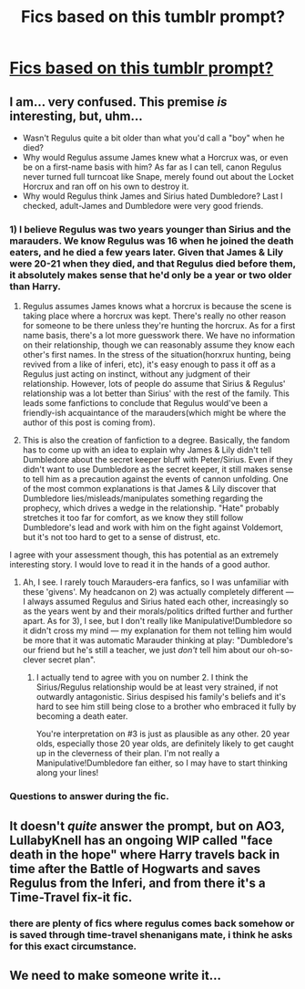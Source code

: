 #+TITLE: Fics based on this tumblr prompt?

* [[https://i.redd.it/5imrqmn3kmgz.jpg][Fics based on this tumblr prompt?]]
:PROPERTIES:
:Author: Mysana
:Score: 68
:DateUnix: 1503118026.0
:DateShort: 2017-Aug-19
:FlairText: Request
:END:

** I am... very confused. This premise /is/ interesting, but, uhm...

- Wasn't Regulus quite a bit older than what you'd call a "boy" when he died?
- Why would Regulus assume James knew what a Horcrux was, or even be on a first-name basis with him? As far as I can tell, canon Regulus never turned full turncoat like Snape, merely found out about the Locket Horcrux and ran off on his own to destroy it.
- Why would Regulus think James and Sirius hated Dumbledore? Last I checked, adult-James and Dumbledore were very good friends.
:PROPERTIES:
:Author: Achille-Talon
:Score: 38
:DateUnix: 1503163615.0
:DateShort: 2017-Aug-19
:END:

*** 1) I believe Regulus was two years younger than Sirius and the marauders. We know Regulus was 16 when he joined the death eaters, and he died a few years later. Given that James & Lily were 20-21 when they died, and that Regulus died before them, it absolutely makes sense that he'd only be a year or two older than Harry.

2) Regulus assumes James knows what a horcrux is because the scene is taking place where a horcrux was kept. There's really no other reason for someone to be there unless they're hunting the horcrux. As for a first name basis, there's a lot more guesswork there. We have no information on their relationship, though we can reasonably assume they know each other's first names. In the stress of the situation(horxrux hunting, being revived from a like of inferi, etc), it's easy enough to pass it off as a Regulus just acting on instinct, without any judgment of their relationship. However, lots of people do assume that Sirius & Regulus' relationship was a lot better than Sirius' with the rest of the family. This leads some fanfictions to conclude that Regulus would've been a friendly-ish acquaintance of the marauders(which might be where the author of this post is coming from).

3) This is also the creation of fanfiction to a degree. Basically, the fandom has to come up with an idea to explain why James & Lily didn't tell Dumbledore about the secret keeper bluff with Peter/Sirius. Even if they didn't want to use Dumbledore as the secret keeper, it still makes sense to tell him as a precaution against the events of cannon unfolding. One of the most common explanations is that James & Lily discover that Dumbledore lies/misleads/manipulates something regarding the prophecy, which drives a wedge in the relationship. "Hate" probably stretches it too far for comfort, as we know they still follow Dumbledore's lead and work with him on the fight against Voldemort, but it's not too hard to get to a sense of distrust, etc.

I agree with your assessment though, this has potential as an extremely interesting story. I would love to read it in the hands of a good author.
:PROPERTIES:
:Author: bobbyjames9880
:Score: 11
:DateUnix: 1503169256.0
:DateShort: 2017-Aug-19
:END:

**** Ah, I see. I rarely touch Marauders-era fanfics, so I was unfamiliar with these 'givens'. My headcanon on 2) was actually completely different --- I always assumed Regulus and Sirius hated each other, increasingly so as the years went by and their morals/politics drifted further and further apart. As for 3), I see, but I don't really like Manipulative!Dumbledore so it didn't cross my mind --- my explanation for them not telling him would be more that it was automatic Marauder thinking at play: "Dumbledore's our friend but he's still a teacher, we just /don't/ tell him about our oh-so-clever secret plan".
:PROPERTIES:
:Author: Achille-Talon
:Score: 6
:DateUnix: 1503169741.0
:DateShort: 2017-Aug-19
:END:

***** I actually tend to agree with you on number 2. I think the Sirius/Regulus relationship would be at least very strained, if not outwardly antagonistic. Sirius despised his family's beliefs and it's hard to see him still being close to a brother who embraced it fully by becoming a death eater.

You're interpretation on #3 is just as plausible as any other. 20 year olds, especially those 20 year olds, are definitely likely to get caught up in the cleverness of their plan. I'm not really a Manipulative!Dumbledore fan either, so I may have to start thinking along your lines!
:PROPERTIES:
:Author: bobbyjames9880
:Score: 5
:DateUnix: 1503170690.0
:DateShort: 2017-Aug-19
:END:


*** Questions to answer during the fic.
:PROPERTIES:
:Author: megaflash
:Score: 3
:DateUnix: 1503164107.0
:DateShort: 2017-Aug-19
:END:


** It doesn't /quite/ answer the prompt, but on AO3, LullabyKnell has an ongoing WIP called "face death in the hope" where Harry travels back in time after the Battle of Hogwarts and saves Regulus from the Inferi, and from there it's a Time-Travel fix-it fic.
:PROPERTIES:
:Score: 5
:DateUnix: 1503158930.0
:DateShort: 2017-Aug-19
:END:

*** there are plenty of fics where regulus comes back somehow or is saved through time-travel shenanigans mate, i think he asks for this exact circumstance.
:PROPERTIES:
:Author: solidmentalgrace
:Score: 3
:DateUnix: 1503159519.0
:DateShort: 2017-Aug-19
:END:


** We need to make someone write it...
:PROPERTIES:
:Author: Sharedo
:Score: 3
:DateUnix: 1503157186.0
:DateShort: 2017-Aug-19
:END:
